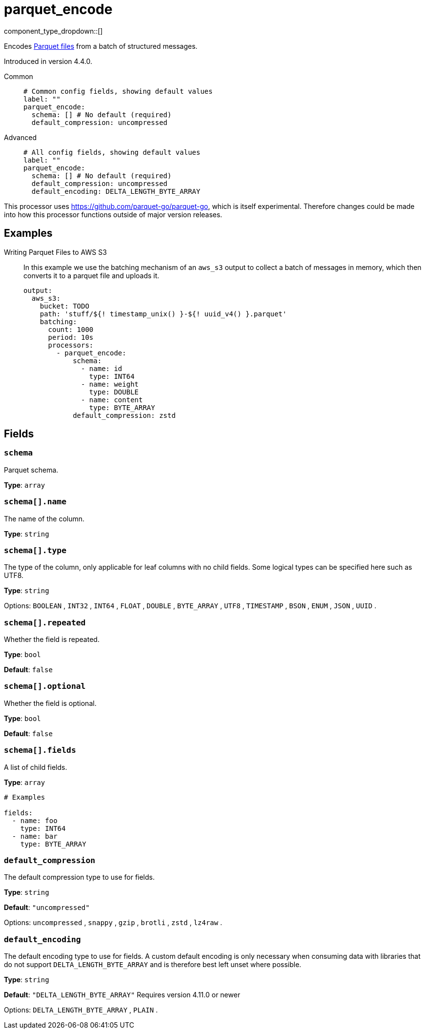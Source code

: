 = parquet_encode
:type: processor
:status: experimental
:categories: ["Parsing"]



////
     THIS FILE IS AUTOGENERATED!

     To make changes, edit the corresponding source file under:

     https://github.com/redpanda-data/connect/tree/main/internal/impl/<provider>.

     And:

     https://github.com/redpanda-data/connect/tree/main/cmd/tools/docs_gen/templates/plugin.adoc.tmpl
////

// © 2024 Redpanda Data Inc.


component_type_dropdown::[]


Encodes https://parquet.apache.org/docs/[Parquet files^] from a batch of structured messages.

Introduced in version 4.4.0.


[tabs]
======
Common::
+
--

```yml
# Common config fields, showing default values
label: ""
parquet_encode:
  schema: [] # No default (required)
  default_compression: uncompressed
```

--
Advanced::
+
--

```yml
# All config fields, showing default values
label: ""
parquet_encode:
  schema: [] # No default (required)
  default_compression: uncompressed
  default_encoding: DELTA_LENGTH_BYTE_ARRAY
```

--
======

This processor uses https://github.com/parquet-go/parquet-go[https://github.com/parquet-go/parquet-go^], which is itself experimental. Therefore changes could be made into how this processor functions outside of major version releases.


== Examples

[tabs]
======
Writing Parquet Files to AWS S3::
+
--

In this example we use the batching mechanism of an `aws_s3` output to collect a batch of messages in memory, which then converts it to a parquet file and uploads it.

```yaml
output:
  aws_s3:
    bucket: TODO
    path: 'stuff/${! timestamp_unix() }-${! uuid_v4() }.parquet'
    batching:
      count: 1000
      period: 10s
      processors:
        - parquet_encode:
            schema:
              - name: id
                type: INT64
              - name: weight
                type: DOUBLE
              - name: content
                type: BYTE_ARRAY
            default_compression: zstd
```

--
======

== Fields

=== `schema`

Parquet schema.


*Type*: `array`


=== `schema[].name`

The name of the column.


*Type*: `string`


=== `schema[].type`

The type of the column, only applicable for leaf columns with no child fields. Some logical types can be specified here such as UTF8.


*Type*: `string`


Options:
`BOOLEAN`
, `INT32`
, `INT64`
, `FLOAT`
, `DOUBLE`
, `BYTE_ARRAY`
, `UTF8`
, `TIMESTAMP`
, `BSON`
, `ENUM`
, `JSON`
, `UUID`
.

=== `schema[].repeated`

Whether the field is repeated.


*Type*: `bool`

*Default*: `false`

=== `schema[].optional`

Whether the field is optional.


*Type*: `bool`

*Default*: `false`

=== `schema[].fields`

A list of child fields.


*Type*: `array`


```yml
# Examples

fields:
  - name: foo
    type: INT64
  - name: bar
    type: BYTE_ARRAY
```

=== `default_compression`

The default compression type to use for fields.


*Type*: `string`

*Default*: `"uncompressed"`

Options:
`uncompressed`
, `snappy`
, `gzip`
, `brotli`
, `zstd`
, `lz4raw`
.

=== `default_encoding`

The default encoding type to use for fields. A custom default encoding is only necessary when consuming data with libraries that do not support `DELTA_LENGTH_BYTE_ARRAY` and is therefore best left unset where possible.


*Type*: `string`

*Default*: `"DELTA_LENGTH_BYTE_ARRAY"`
Requires version 4.11.0 or newer

Options:
`DELTA_LENGTH_BYTE_ARRAY`
, `PLAIN`
.


